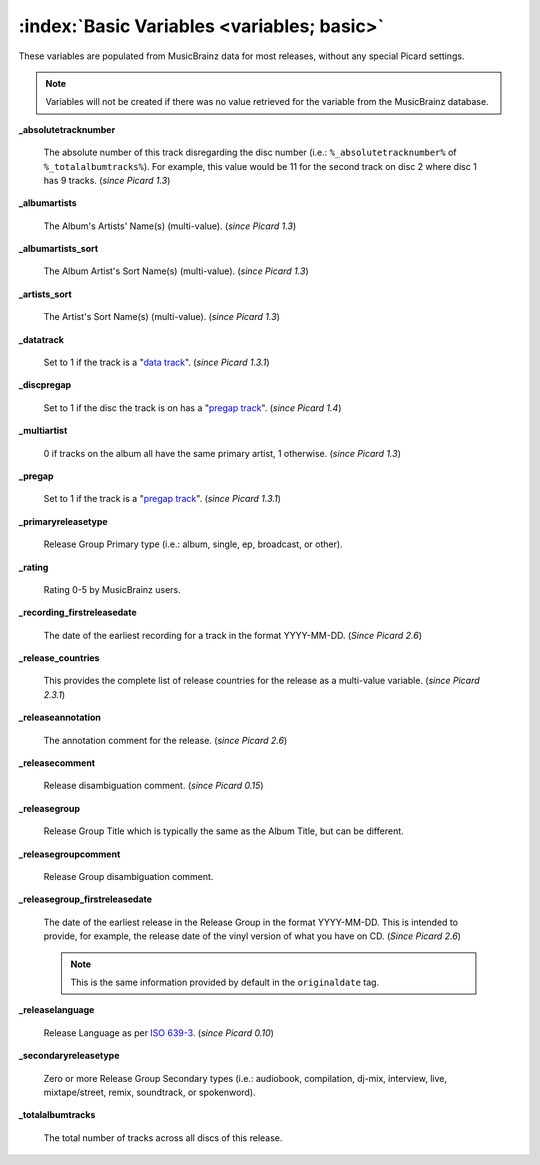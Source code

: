.. MusicBrainz Picard Documentation Project

.. TODO: Expand definitions

.. TODO: Note which tags are not provided by Picard

:index:`Basic Variables <variables; basic>`
============================================

These variables are populated from MusicBrainz data for most releases, without any special Picard settings.

.. note::

   Variables will not be created if there was no value retrieved for the variable from the MusicBrainz database.

**_absolutetracknumber**

    The absolute number of this track disregarding the disc number (i.e.: ``%_absolutetracknumber%`` of ``%_totalalbumtracks%``).
    For example, this value would be 11 for the second track on disc 2 where disc 1 has 9 tracks. (*since Picard 1.3*)

**_albumartists**

    The Album's Artists' Name(s) (multi-value). (*since Picard 1.3*)

**_albumartists_sort**

    The Album Artist's Sort Name(s) (multi-value). (*since Picard 1.3*)

**_artists_sort**

    The Artist's Sort Name(s) (multi-value). (*since Picard 1.3*)

**_datatrack**

   Set to 1 if the track is a "`data track <https://wiki.musicbrainz.org/Style/Unknown_and_untitled/Special_purpose_track_title#Data_tracks>`_". (*since Picard 1.3.1*)

**_discpregap**

   Set to 1 if the disc the track is on has a "`pregap track <https://musicbrainz.org/doc/Terminology#hidden_track>`_". (*since Picard 1.4*)

**_multiartist**

    0 if tracks on the album all have the same primary artist, 1 otherwise. (*since Picard 1.3*)

**_pregap**

   Set to 1 if the track is a "`pregap track <https://musicbrainz.org/doc/Terminology#hidden_track>`_". (*since Picard 1.3.1*)

.. _ref_primaryreleasetype:

**_primaryreleasetype**

    Release Group Primary type (i.e.: album, single, ep, broadcast, or other).

**_rating**

    Rating 0-5 by MusicBrainz users.

**_recording_firstreleasedate**

   The date of the earliest recording for a track in the format YYYY-MM-DD.  (*Since Picard 2.6*)

**_release_countries**

    This provides the complete list of release countries for the release as a multi-value variable. (*since Picard 2.3.1*)

**_releaseannotation**

   The annotation comment for the release. (*since Picard 2.6*)

**_releasecomment**

    Release disambiguation comment. (*since Picard 0.15*)

**_releasegroup**

    Release Group Title which is typically the same as the Album Title, but can be different.

**_releasegroupcomment**

    Release Group disambiguation comment.

**_releasegroup_firstreleasedate**

   The date of the earliest release in the Release Group in the format YYYY-MM-DD. This is intended to provide, for example, the release date of the vinyl version of what you have on CD. (*Since Picard 2.6*)

   .. note::

      This is the same information provided by default in the ``originaldate`` tag.

**_releaselanguage**

    Release Language as per `ISO 639-3 <https://en.wikipedia.org/wiki/ISO_639-3>`_. (*since Picard 0.10*)

.. _ref_secondaryreleasetype:

**_secondaryreleasetype**

    Zero or more Release Group Secondary types (i.e.: audiobook, compilation, dj-mix, interview, live, mixtape/street, remix, soundtrack, or spokenword).

**_totalalbumtracks**

    The total number of tracks across all discs of this release.
